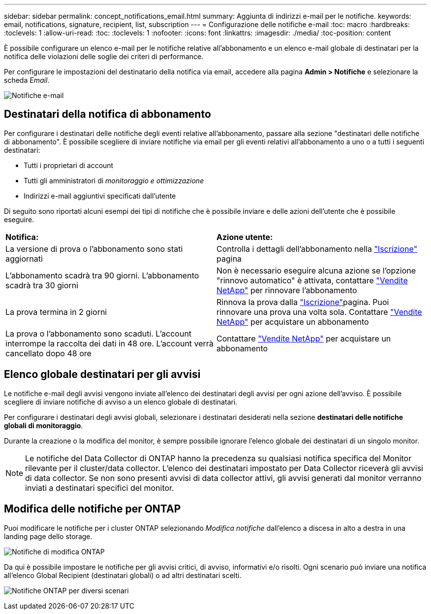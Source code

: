 ---
sidebar: sidebar 
permalink: concept_notifications_email.html 
summary: Aggiunta di indirizzi e-mail per le notifiche. 
keywords: email, notifications, signature, recipient, list, subscription 
---
= Configurazione delle notifiche e-mail
:toc: macro
:hardbreaks:
:toclevels: 1
:allow-uri-read: 
:toc: 
:toclevels: 1
:nofooter: 
:icons: font
:linkattrs: 
:imagesdir: ./media/
:toc-position: content


[role="lead"]
È possibile configurare un elenco e-mail per le notifiche relative all'abbonamento e un elenco e-mail globale di destinatari per la notifica delle violazioni delle soglie dei criteri di performance.

Per configurare le impostazioni del destinatario della notifica via email, accedere alla pagina *Admin > Notifiche* e selezionare la scheda _Email_.

[role="thumb"]
image:Notifications_email_list.png["Notifiche e-mail"]



== Destinatari della notifica di abbonamento

Per configurare i destinatari delle notifiche degli eventi relative all'abbonamento, passare alla sezione "destinatari delle notifiche di abbonamento". È possibile scegliere di inviare notifiche via email per gli eventi relativi all'abbonamento a uno o a tutti i seguenti destinatari:

* Tutti i proprietari di account
* Tutti gli amministratori di _monitoraggio e ottimizzazione_
* Indirizzi e-mail aggiuntivi specificati dall'utente


Di seguito sono riportati alcuni esempi dei tipi di notifiche che è possibile inviare e delle azioni dell'utente che è possibile eseguire.

|===


| *Notifica:* | *Azione utente:* 


| La versione di prova o l'abbonamento sono stati aggiornati | Controlla i dettagli dell'abbonamento nella link:concept_subscribing_to_cloud_insights.html["Iscrizione"] pagina 


| L'abbonamento scadrà tra 90 giorni. L'abbonamento scadrà tra 30 giorni | Non è necessario eseguire alcuna azione se l'opzione "rinnovo automatico" è attivata, contattare link:https://www.netapp.com/us/forms/sales-inquiry/cloud-insights-sales-inquiries.aspx["Vendite NetApp"] per rinnovare l'abbonamento 


| La prova termina in 2 giorni | Rinnova la prova dalla link:concept_subscribing_to_cloud_insights.html["Iscrizione"]pagina. Puoi rinnovare una prova una volta sola. Contattare link:https://www.netapp.com/us/forms/sales-inquiry/cloud-insights-sales-inquiries.aspx["Vendite NetApp"] per acquistare un abbonamento 


| La prova o l'abbonamento sono scaduti. L'account interrompe la raccolta dei dati in 48 ore. L'account verrà cancellato dopo 48 ore | Contattare link:https://www.netapp.com/us/forms/sales-inquiry/cloud-insights-sales-inquiries.aspx["Vendite NetApp"] per acquistare un abbonamento 
|===


== Elenco globale destinatari per gli avvisi

Le notifiche e-mail degli avvisi vengono inviate all'elenco dei destinatari degli avvisi per ogni azione dell'avviso. È possibile scegliere di inviare notifiche di avviso a un elenco globale di destinatari.

Per configurare i destinatari degli avvisi globali, selezionare i destinatari desiderati nella sezione *destinatari delle notifiche globali di monitoraggio*.

Durante la creazione o la modifica del monitor, è sempre possibile ignorare l'elenco globale dei destinatari di un singolo monitor.


NOTE: Le notifiche del Data Collector di ONTAP hanno la precedenza su qualsiasi notifica specifica del Monitor rilevante per il cluster/data collector. L'elenco dei destinatari impostato per Data Collector riceverà gli avvisi di data collector. Se non sono presenti avvisi di data collector attivi, gli avvisi generati dal monitor verranno inviati a destinatari specifici del monitor.



== Modifica delle notifiche per ONTAP

Puoi modificare le notifiche per i cluster ONTAP selezionando _Modifica notifiche_ dall'elenco a discesa in alto a destra in una landing page dello storage.

image:EditONTAPNotifications.png["Notifiche di modifica ONTAP"]

Da qui è possibile impostare le notifiche per gli avvisi critici, di avviso, informativi e/o risolti. Ogni scenario può inviare una notifica all'elenco Global Recipient (destinatari globali) o ad altri destinatari scelti.

image:EditONTAPNotifications_MultipleScenarios.png["Notifiche ONTAP per diversi scenari"]
